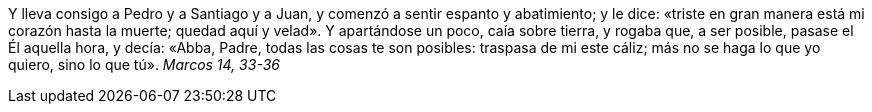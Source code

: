 Y lleva consigo a Pedro y a Santiago y a Juan, y comenzó a sentir espanto y abatimiento; y le dice: «triste en gran manera está mi corazón hasta la muerte; quedad aquí y velad». Y apartándose un poco, caía sobre tierra, y rogaba que, a ser posible, pasase el Él aquella hora, y decía: «Abba, Padre, todas las cosas te son posibles: traspasa de mi este cáliz; más no se haga lo que yo quiero, sino lo que tú». _Marcos 14, 33-36_
